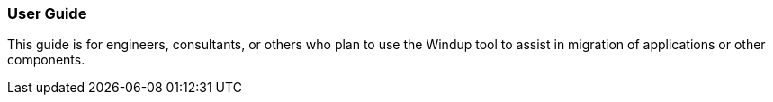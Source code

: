 [[user-guide]]
User Guide
~~~~~~~~~~

This guide is for engineers, consultants, or others who plan to use the
Windup tool to assist in migration of applications or other components.